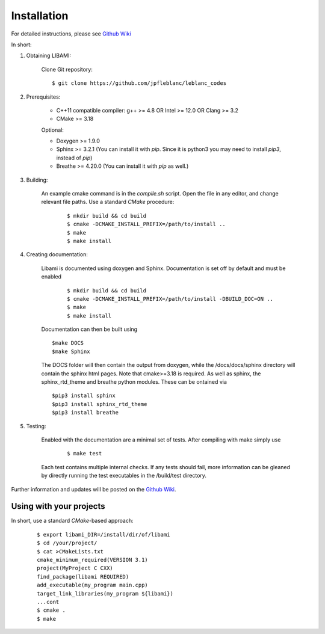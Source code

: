 ============
Installation
============

For detailed instructions, please see `Github Wiki`_

In short:

1. Obtaining LIBAMI:
 
	Clone Git repository:

	::

	$ git clone https://github.com/jpfleblanc/leblanc_codes
	
2. Prerequisites:
 
	+ C++11 compatible compiler: g++ >= 4.8 OR Intel >= 12.0 OR Clang >= 3.2

	+ CMake >= 3.18

	Optional:

	+ Doxygen >= 1.9.0

	+ Sphinx >= 3.2.1 (You can install it with `pip`. Since it is python3 you may need to install `pip3`, instead of `pip`)

	+ Breathe >= 4.20.0 (You can install it with `pip` as well.)
	
3. Building:

	An example cmake command is in the `compile.sh` script.  Open the file in any editor, and change relevant file paths.
	Use a standard `CMake` procedure:

	
		::

		 $ mkdir build && cd build
		 $ cmake -DCMAKE_INSTALL_PREFIX=/path/to/install ..
		 $ make
		 $ make install


4. Creating documentation:

	Libami is documented using doxygen and Sphinx.  Documentation is set off by default and must be enabled

		::

		 $ mkdir build && cd build
		 $ cmake -DCMAKE_INSTALL_PREFIX=/path/to/install -DBUILD_DOC=ON ..
		 $ make
		 $ make install

	Documentation can then be built using 

	::
	
		$make DOCS
		$make Sphinx 


	The DOCS folder will then contain the output from doxygen, while the /docs/docs/sphinx directory will contain the sphinx html pages.  Note that cmake>=3.18 is required.  As well as sphinx, the sphinx_rtd_theme and breathe python modules.  These can be ontained via

	::
		
		$pip3 install sphinx
		$pip3 install sphinx_rtd_theme
		$pip3 install breathe
		
5. Testing:

	Enabled with the documentation are a minimal set of tests.  After compiling with make simply use
		
		::

		 $ make test

	Each test contains multiple internal checks.  If any tests should fail, more information can be gleaned by directly running the test executables in the /build/test directory.


Further information and updates will be posted on the `Github Wiki`_. 

	
----------
Using with your projects
----------

In short, use a standard `CMake`-based approach:

	::

	 
	  $ export libami_DIR=/install/dir/of/libami
	  $ cd /your/project/
	  $ cat >CMakeLists.txt
	  cmake_minimum_required(VERSION 3.1)
	  project(MyProject C CXX)
	  find_package(libami REQUIRED)
	  add_executable(my_program main.cpp)
	  target_link_libraries(my_program ${libami})
	  ...cont
	  $ cmake .
	  $ make




	
.. _`Github wiki`: https://github.com/jpfleblanc/libami
